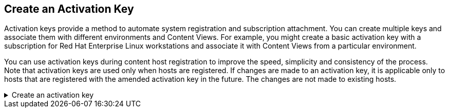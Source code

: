 == Create an Activation Key

Activation keys provide a method to automate system registration and
subscription attachment. You can create multiple keys and associate them
with different environments and Content Views. For example, you might
create a basic activation key with a subscription for Red Hat Enterprise
Linux workstations and associate it with Content Views from a particular
environment.

You can use activation keys during content host registration to improve
the speed, simplicity and consistency of the process. Note that
activation keys are used only when hosts are registered. If changes are
made to an activation key, it is applicable only to hosts that are
registered with the amended activation key in the future. The changes
are not made to existing hosts.

=====
.Create an activation key
[%collapsible]
====

To create an activation key, navigate to the `+Activation Keys+` menu.

.Activation key menu
image::akmenu.png[../assets/akmenu]

Click on `+Create Activation Key+`.

.Create a new activation key
image::createak.png[../assets/createak]

We’ll name this activation key (1) `+RHEL10+`, select the (2) `+Test+`
environment, select the (3) `+RHEL10+` content view and then click (4)
`+save+`.

For your cut/paste convenience:

[source,js]
----
RHEL10
----

IMPORTANT: The name of the activation key will be used to add hosts. The
names must match or the hosts will not be registered.

.Activation key creation wizard
image::akcreation.png[../assets/akcreation]

If you click on `+Repository Sets+`, you’ll notice that this Activation
Key provides access to the RHEL 10 AppStream and BaseOS repositories. The `Status` of these two repositories shows as `Enabled`.
This access is provided by configuring the Activation Key to use the
`+RHEL10+` Content View.

.Activation key repository sets
image::akrepos.png[akrepos]
